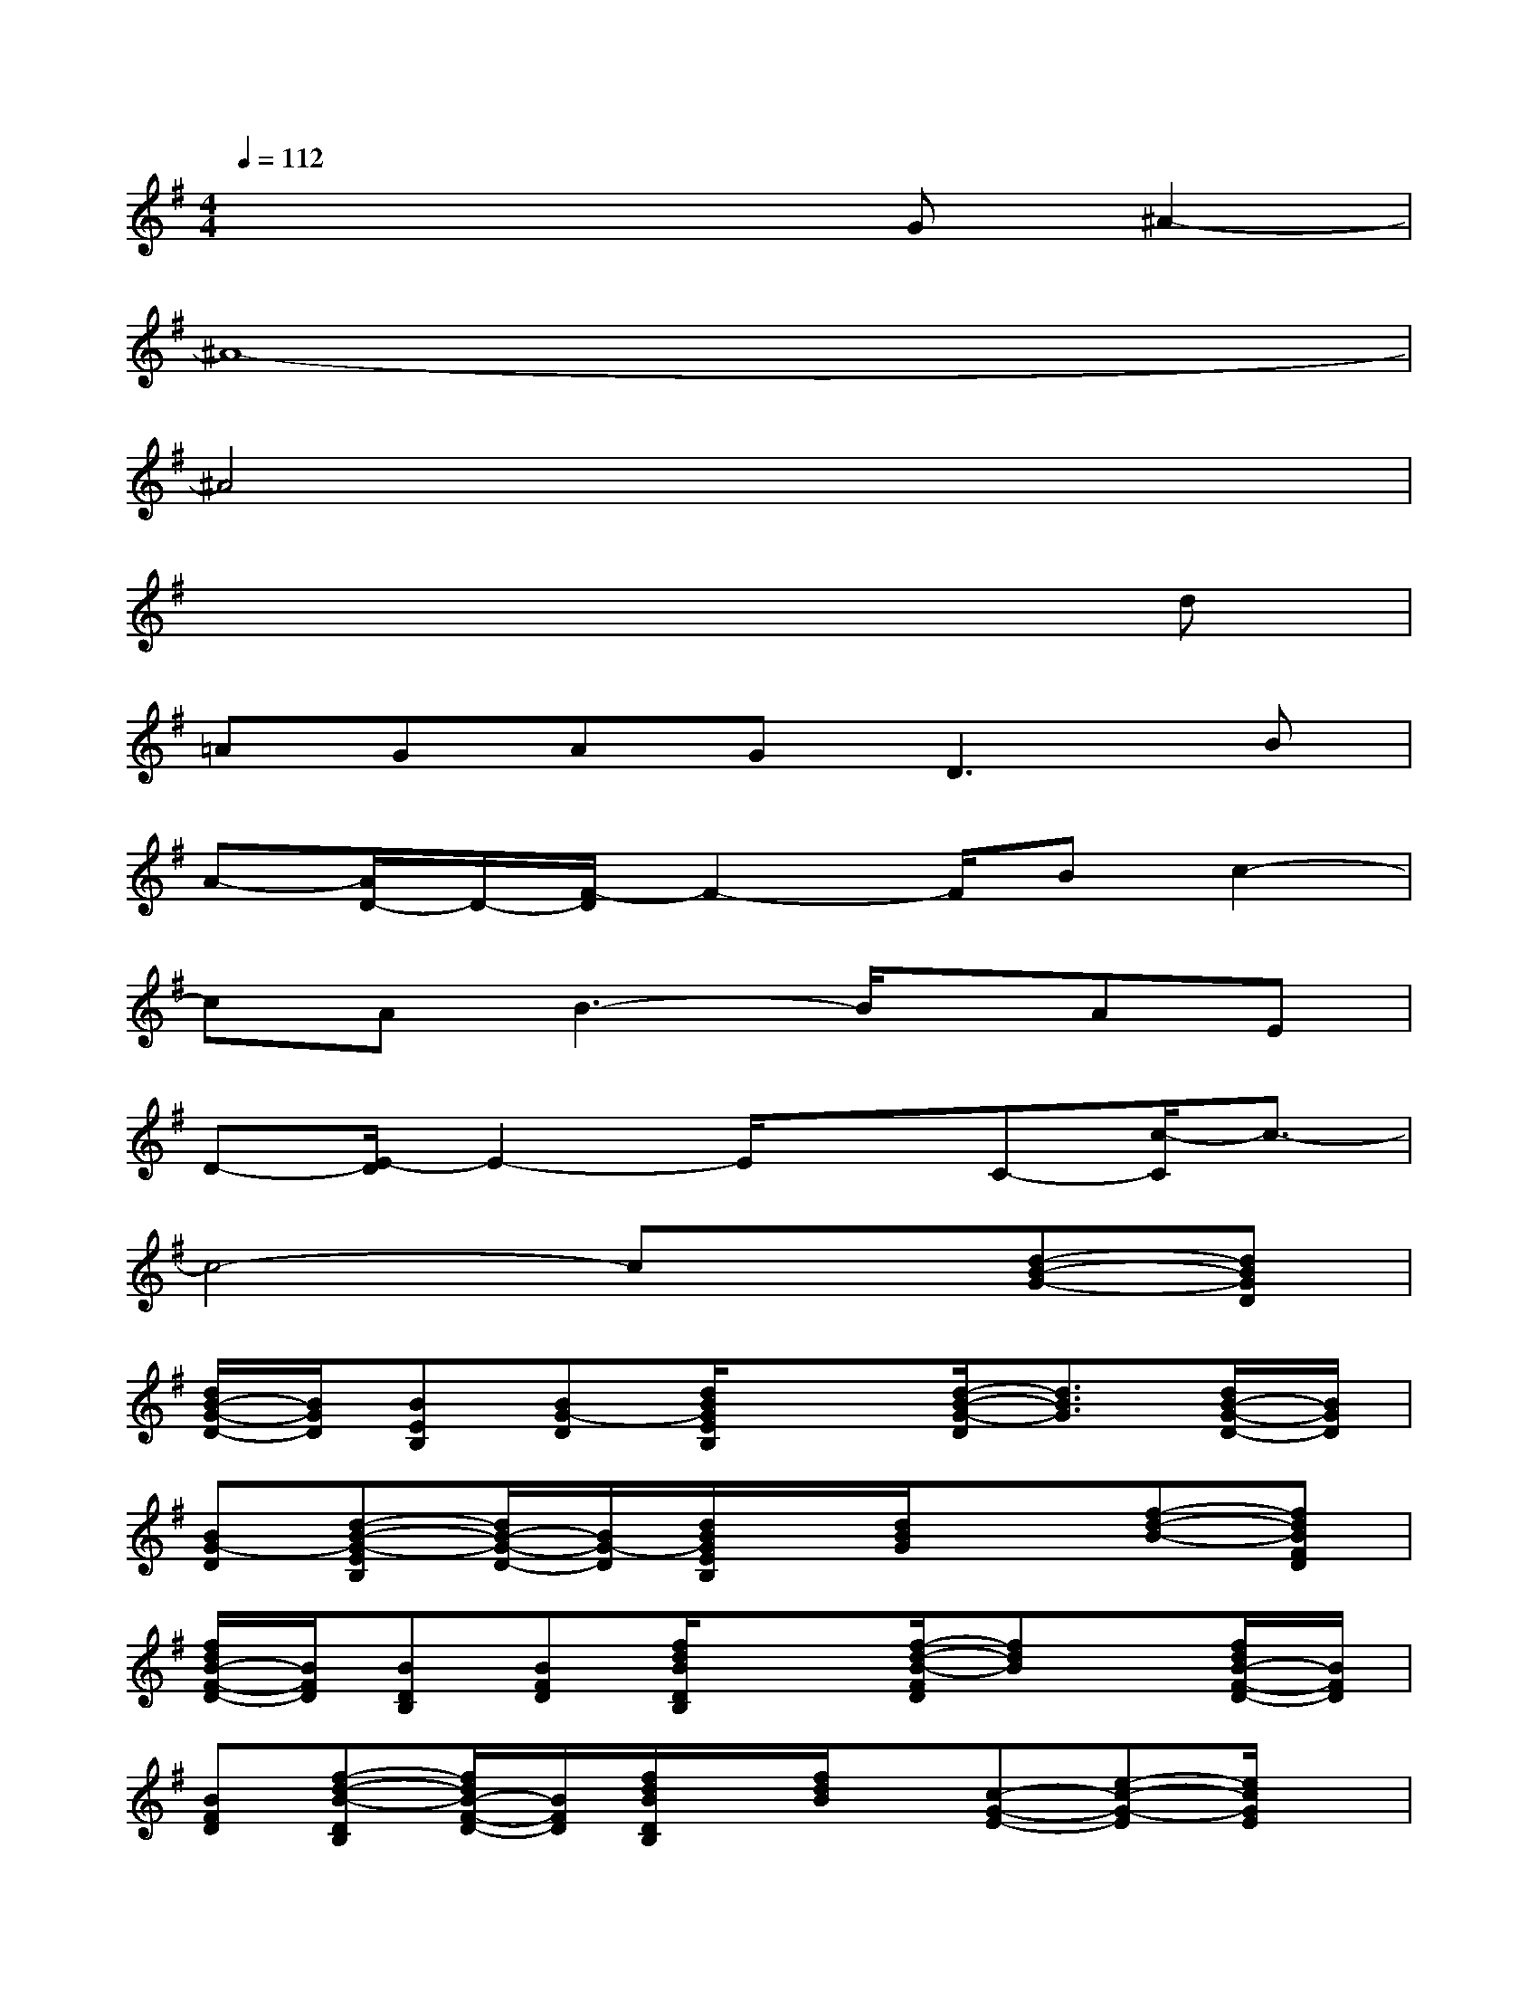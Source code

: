 X:1
T:
M:4/4
L:1/8
Q:1/4=112
K:G%1sharps
V:1
x4xG^A2-|
^A8-|
^A4x4|
x6xd|
=AGAG2<D2B|
A-[A/2D/2-]D/2-[F/2-D/2]F2-F/2Bc2-|
cAB3-B/2x/2AE|
D-[E/2-D/2]E2-E/2xC-[c/2-C/2]c3/2-|
c4-cx[d-B-G-][dBGD]|
[d/2B/2-G/2-D/2-][B/2G/2D/2][BEB,][BG-D][d/2B/2G/2E/2B,/2]x3/2[d/2-B/2-G/2-D/2][d3/2B3/2G3/2][d/2B/2-G/2-D/2-][B/2G/2D/2]|
[BG-D][d-B-G-EB,][d/2B/2-G/2-D/2-][B/2G/2-D/2][d/2B/2G/2E/2B,/2]x/2[d/2B/2G/2]x3/2[f-d-B-][fdBFD]|
[f/2d/2B/2-F/2-D/2-][B/2F/2D/2][BDB,][BFD][f/2d/2B/2D/2B,/2]x3/2[f/2-d/2-B/2-F/2D/2][fdB]x/2[f/2d/2B/2-F/2-D/2-][B/2F/2D/2]|
[BFD][f-d-B-DB,][f/2d/2B/2-F/2-D/2-][B/2F/2D/2][f/2d/2B/2D/2B,/2]x/2[f/2d/2B/2]x/2[c-G-E-][e-c-G-E][e/2c/2G/2E/2]x/2|
[e/2c/2G/2]x/2[B-G-D-][d/2-B/2-G/2-D/2][d/2-B/2-G/2-][d/2-B/2-G/2-D/2][d/2B/2G/2][d/2B/2G/2]x/2[A-E-C-][e/2-c/2-A/2-E/2-C/2][e/2-c/2-A/2-E/2][e/2c/2A/2E/2C/2]x/2|
[e/2c/2A/2]x/2[A3/2E3/2-C3/2]E/2[e/2c/2A/2E/2C/2]x/2[e/2c/2A/2E/2C/2]x3/2[f3/2d3/2A3/2-G3/2-D3/2][A/2G/2]|
[f/2d/2A/2G/2D/2]x2x/2[f/2d/2A/2G/2D/2]x3/2[f3/2d3/2A3/2G3/2D3/2]x/2[f/2d/2A/2G/2D/2]x/2